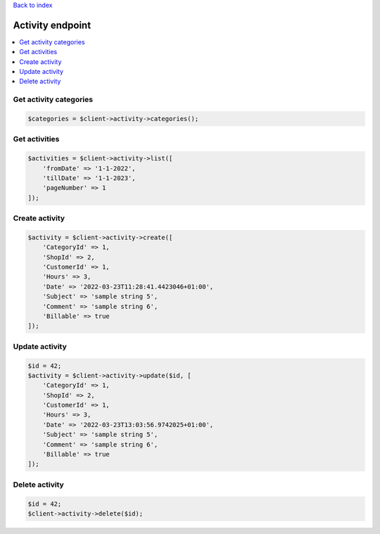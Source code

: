 .. title:: Activity endpoint

`Back to index <index.rst>`_

=================
Activity endpoint
=================

.. contents::
    :local:


Get activity categories
```````````````````````

.. code-block:: php
    
    $categories = $client->activity->categories();


Get activities
``````````````

.. code-block:: php
    
    $activities = $client->activity->list([
        'fromDate' => '1-1-2022',
        'tillDate' => '1-1-2023',
        'pageNumber' => 1
    ]);


Create activity
```````````````

.. code-block:: php
    
    $activity = $client->activity->create([
        'CategoryId' => 1,
        'ShopId' => 2,
        'CustomerId' => 1,
        'Hours' => 3,
        'Date' => '2022-03-23T11:28:41.4423046+01:00',
        'Subject' => 'sample string 5',
        'Comment' => 'sample string 6',
        'Billable' => true
    ]);


Update activity
```````````````

.. code-block:: php
    
    $id = 42;
    $activity = $client->activity->update($id, [
        'CategoryId' => 1,
        'ShopId' => 2,
        'CustomerId' => 1,
        'Hours' => 3,
        'Date' => '2022-03-23T13:03:56.9742025+01:00',
        'Subject' => 'sample string 5',
        'Comment' => 'sample string 6',
        'Billable' => true
    ]);


Delete activity
```````````````

.. code-block:: php
    
    $id = 42;
    $client->activity->delete($id);
